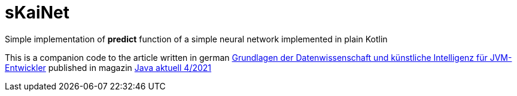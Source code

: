 = sKaiNet

Simple implementation of **predict** function of a simple neural network implemented in plain Kotlin

This is a companion code to the article written in german https://mydoag.doag.org/formes/pubfiles/13377179/docs/Publikationen/Java-Aktuell/2021/04-2021/04_2021-Java_aktuell-Michal_Harakal-Grundlagen_der_Datenwissenschaft_und_kuenstliche_Intelligenz_fuer_JVM-Entwickler.pdf[Grundlagen der Datenwissenschaft und künstliche Intelligenz für JVM-Entwickler] published in magazin https://www.ijug.eu/de/java-aktuell/zeitschrift/[Java aktuell 4/2021]

